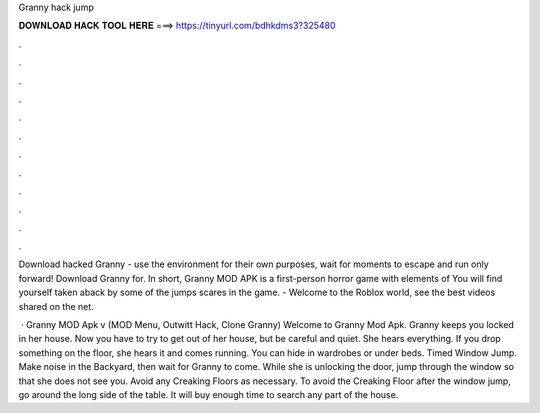 Granny hack jump



𝐃𝐎𝐖𝐍𝐋𝐎𝐀𝐃 𝐇𝐀𝐂𝐊 𝐓𝐎𝐎𝐋 𝐇𝐄𝐑𝐄 ===> https://tinyurl.com/bdhkdms3?325480



.



.



.



.



.



.



.



.



.



.



.



.

Download hacked Granny - use the environment for their own purposes, wait for moments to escape and run only forward! Download Granny for. In short, Granny MOD APK is a first-person horror game with elements of You will find yourself taken aback by some of the jumps scares in the game. - Welcome to the Roblox world, see the best videos shared on the net.

 · Granny MOD Apk v (MOD Menu, Outwitt Hack, Clone Granny) Welcome to Granny Mod Apk. Granny keeps you locked in her house. Now you have to try to get out of her house, but be careful and quiet. She hears everything. If you drop something on the floor, she hears it and comes running. You can hide in wardrobes or under beds. Timed Window Jump. Make noise in the Backyard, then wait for Granny to come. While she is unlocking the door, jump through the window so that she does not see you. Avoid any Creaking Floors as necessary. To avoid the Creaking Floor after the window jump, go around the long side of the table. It will buy enough time to search any part of the house.
